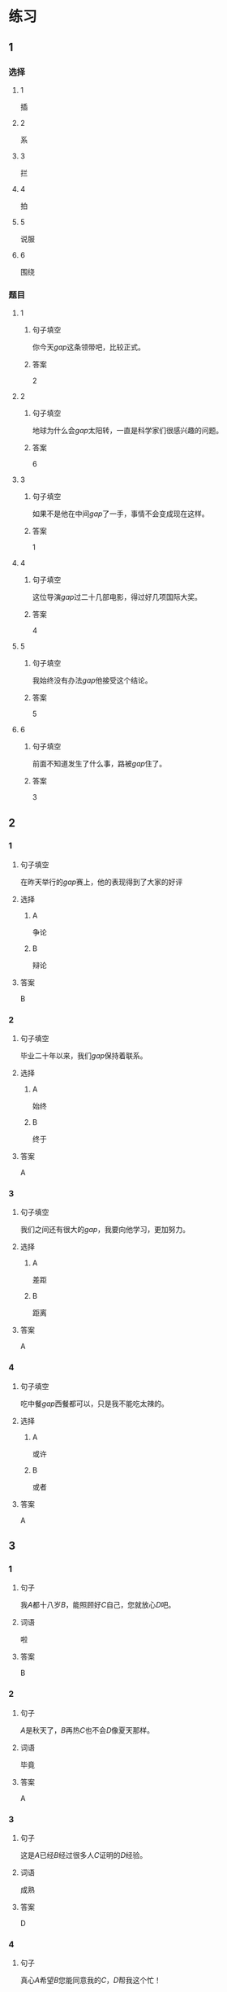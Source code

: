 * 练习

** 1
:PROPERTIES:
:ID: 5873ffff-45ff-4010-bb0c-0605ce068ee0
:END:
*** 选择
**** 1
插
**** 2
系
**** 3
拦
**** 4
拍
**** 5
说服
**** 6
围绕
*** 题目
**** 1
***** 句子填空
你今天[[gap]]这条领带吧，比较正式。
***** 答案
2
**** 2
***** 句子填空
地球为什么会[[gap]]太阳转，一直是科学家们很感兴趣的问题。
***** 答案
6
**** 3
***** 句子填空
如果不是他在中间[[gap]]了一手，事情不会变成现在这样。
***** 答案
1
**** 4
***** 句子填空
这位导演[[gap]]过二十几部电影，得过好几项国际大奖。
***** 答案
4
**** 5
***** 句子填空
我始终没有办法[[gap]]他接受这个结论。
***** 答案
5
**** 6
***** 句子填空
前面不知道发生了什么事，路被[[gap]]住了。
***** 答案
3
** 2
*** 1
:PROPERTIES:
:ID: 191830df-95dd-4d6a-a4d2-416534a6ced4
:END:
**** 句子填空
在昨天举行的[[gap]]赛上，他的表现得到了大家的好评
**** 选择
***** A
争论
***** B
辩论
**** 答案
B
*** 2
:PROPERTIES:
:ID: 9b65c8ef-b8b9-460c-bf17-4cb667b93a94
:END:
**** 句子填空
毕业二十年以来，我们[[gap]]保持着联系。
**** 选择
***** A
始终
***** B
终于
**** 答案
A
*** 3
:PROPERTIES:
:ID: a603fbdc-cca0-485f-8553-796bd1e0a1be
:END:
**** 句子填空
我们之间还有很大的[[gap]]，我要向他学习，更加努力。
**** 选择
***** A
差距
***** B
距离
**** 答案
A
*** 4
:PROPERTIES:
:ID: 47dfd9bf-3349-4e48-8e4f-e37a55c7cab5
:END:
**** 句子填空
吃中餐[[gap]]西餐都可以，只是我不能吃太辣的。
**** 选择
***** A
或许
***** B
或者
**** 答案
A
** 3
:PROPERTIES:
:NOTETYPE: 4f66e183-906c-4e83-a877-1d9a4ba39b65
:END:
*** 1
**** 句子
我[[A]]都十八岁[[B]]，能照顾好[[C]]自己，您就放心[[D]]吧。
**** 词语
啦
**** 答案
B
*** 2
**** 句子
[[A]]是秋天了，[[B]]再热[[C]]也不会[[D]]像夏天那样。
**** 词语
毕竟
**** 答案
A
*** 3
**** 句子
这是[[A]]已经[[B]]经过很多人[[C]]证明的[[D]]经验。
**** 词语
成熟
**** 答案
D
*** 4
**** 句子
真心[[A]]希望[[B]]您能同意我的[[C]]，[[D]]帮我这个忙！
**** 词语
请求
**** 答案
C
* 扩展
** 词语
*** 话题
服饰
*** 词语
**** 1
围巾
**** 2
领带
**** 3
手套
**** 4
牛仔裤
**** 5
丝绸
**** 6
布
**** 7
耳环
**** 8
戒指
** 题目
*** 1
**** 句子
天气太冷了，你系条[[gap]]再出去吧。
**** 答案
1
*** 2
**** 句子
我们去年买的那双[[gap]]你放在哪儿了？
**** 答案
3
*** 3
**** 句子
今天不上班，不用穿西服，终于可以穿[[gap]]了。
**** 答案
4
*** 4
**** 句子
您觉得这条[[gap]]怎么样？当生日礼物送给您先生很合适。
**** 答案
2
* 注释
** （三）词语辨析
*** 显示——显得
**** 做一做
***** 1
****** 句子
他最近怎么了？总是[[gap]]不太高兴。
****** 答案
******* 1
******** 显示
0
******** 显得
1
***** 2
****** 句子
调查[[gap]]，只有37％的人愿意回到没有手机的时代。
****** 答案
******* 1
******** 显示
1
******** 显得
0
***** 3
****** 句子
节日的北京[[gap]]更加美丽。
****** 答案
******* 1
******** 显示
0
******** 显得
1
***** 4
****** 句子
你得[[gap]]出自己的本领，公司才会愿意用你。
****** 答案
******* 1
******** 显示
1
******** 显得
0

